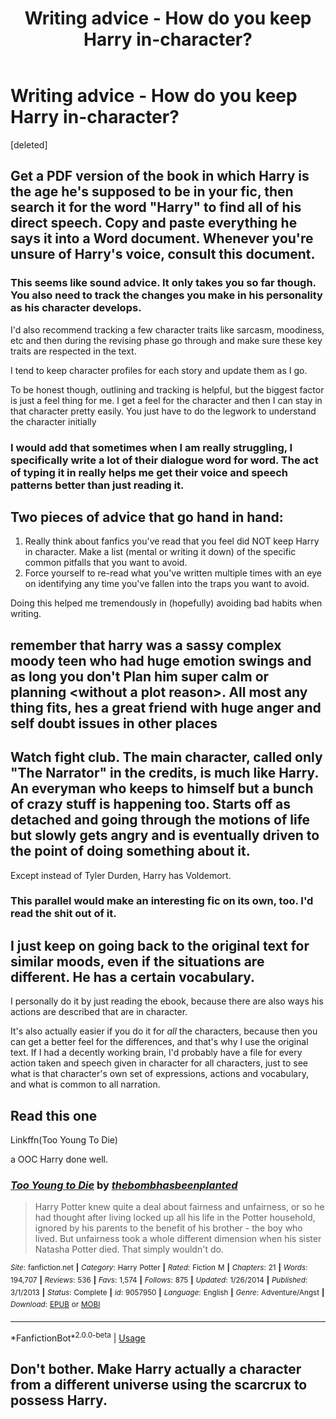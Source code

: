 #+TITLE: Writing advice - How do you keep Harry in-character?

* Writing advice - How do you keep Harry in-character?
:PROPERTIES:
:Score: 6
:DateUnix: 1554227782.0
:DateShort: 2019-Apr-02
:FlairText: Discussion
:END:
[deleted]


** Get a PDF version of the book in which Harry is the age he's supposed to be in your fic, then search it for the word "Harry" to find all of his direct speech. Copy and paste everything he says it into a Word document. Whenever you're unsure of Harry's voice, consult this document.
:PROPERTIES:
:Author: lapaleja
:Score: 19
:DateUnix: 1554228990.0
:DateShort: 2019-Apr-02
:END:

*** This seems like sound advice. It only takes you so far though. You also need to track the changes you make in his personality as his character develops.

I'd also recommend tracking a few character traits like sarcasm, moodiness, etc and then during the revising phase go through and make sure these key traits are respected in the text.

I tend to keep character profiles for each story and update them as I go.

To be honest though, outlining and tracking is helpful, but the biggest factor is just a feel thing for me. I get a feel for the character and then I can stay in that character pretty easily. You just have to do the legwork to understand the character initially
:PROPERTIES:
:Author: blandge
:Score: 5
:DateUnix: 1554229715.0
:DateShort: 2019-Apr-02
:END:


*** I would add that sometimes when I am really struggling, I specifically write a lot of their dialogue word for word. The act of typing it in really helps me get their voice and speech patterns better than just reading it.
:PROPERTIES:
:Author: FloreatCastellum
:Score: 4
:DateUnix: 1554229651.0
:DateShort: 2019-Apr-02
:END:


** Two pieces of advice that go hand in hand:

1. Really think about fanfics you've read that you feel did NOT keep Harry in character. Make a list (mental or writing it down) of the specific common pitfalls that you want to avoid.
2. Force yourself to re-read what you've written multiple times with an eye on identifying any time you've fallen into the traps you want to avoid.

Doing this helped me tremendously in (hopefully) avoiding bad habits when writing.
:PROPERTIES:
:Author: PetrificusSomewhatus
:Score: 6
:DateUnix: 1554228719.0
:DateShort: 2019-Apr-02
:END:


** remember that harry was a sassy complex moody teen who had huge emotion swings and as long you don't Plan him super calm or planning <without a plot reason>. All most any thing fits, hes a great friend with huge anger and self doubt issues in other places
:PROPERTIES:
:Score: 4
:DateUnix: 1554236087.0
:DateShort: 2019-Apr-03
:END:


** Watch fight club. The main character, called only "The Narrator" in the credits, is much like Harry. An everyman who keeps to himself but a bunch of crazy stuff is happening too. Starts off as detached and going through the motions of life but slowly gets angry and is eventually driven to the point of doing something about it.

Except instead of Tyler Durden, Harry has Voldemort.
:PROPERTIES:
:Author: ForumWarrior
:Score: 2
:DateUnix: 1554231506.0
:DateShort: 2019-Apr-02
:END:

*** This parallel would make an interesting fic on its own, too. I'd read the shit out of it.
:PROPERTIES:
:Author: RoadKill_03
:Score: 2
:DateUnix: 1554325286.0
:DateShort: 2019-Apr-04
:END:


** I just keep on going back to the original text for similar moods, even if the situations are different. He has a certain vocabulary.

I personally do it by just reading the ebook, because there are also ways his actions are described that are in character.

It's also actually easier if you do it for /all/ the characters, because then you can get a better feel for the differences, and that's why I use the original text. If I had a decently working brain, I'd probably have a file for every action taken and speech given in character for all characters, just to see what is that character's own set of expressions, actions and vocabulary, and what is common to all narration.
:PROPERTIES:
:Author: SMTRodent
:Score: 1
:DateUnix: 1554299373.0
:DateShort: 2019-Apr-03
:END:


** Read this one

Linkffn(Too Young To Die)

a OOC Harry done well.
:PROPERTIES:
:Score: 0
:DateUnix: 1554230844.0
:DateShort: 2019-Apr-02
:END:

*** [[https://www.fanfiction.net/s/9057950/1/][*/Too Young to Die/*]] by [[https://www.fanfiction.net/u/4573056/thebombhasbeenplanted][/thebombhasbeenplanted/]]

#+begin_quote
  Harry Potter knew quite a deal about fairness and unfairness, or so he had thought after living locked up all his life in the Potter household, ignored by his parents to the benefit of his brother - the boy who lived. But unfairness took a whole different dimension when his sister Natasha Potter died. That simply wouldn't do.
#+end_quote

^{/Site/:} ^{fanfiction.net} ^{*|*} ^{/Category/:} ^{Harry} ^{Potter} ^{*|*} ^{/Rated/:} ^{Fiction} ^{M} ^{*|*} ^{/Chapters/:} ^{21} ^{*|*} ^{/Words/:} ^{194,707} ^{*|*} ^{/Reviews/:} ^{536} ^{*|*} ^{/Favs/:} ^{1,574} ^{*|*} ^{/Follows/:} ^{875} ^{*|*} ^{/Updated/:} ^{1/26/2014} ^{*|*} ^{/Published/:} ^{3/1/2013} ^{*|*} ^{/Status/:} ^{Complete} ^{*|*} ^{/id/:} ^{9057950} ^{*|*} ^{/Language/:} ^{English} ^{*|*} ^{/Genre/:} ^{Adventure/Angst} ^{*|*} ^{/Download/:} ^{[[http://www.ff2ebook.com/old/ffn-bot/index.php?id=9057950&source=ff&filetype=epub][EPUB]]} ^{or} ^{[[http://www.ff2ebook.com/old/ffn-bot/index.php?id=9057950&source=ff&filetype=mobi][MOBI]]}

--------------

*FanfictionBot*^{2.0.0-beta} | [[https://github.com/tusing/reddit-ffn-bot/wiki/Usage][Usage]]
:PROPERTIES:
:Author: FanfictionBot
:Score: 1
:DateUnix: 1554230851.0
:DateShort: 2019-Apr-02
:END:


** Don't bother. Make Harry actually a character from a different universe using the scarcrux to possess Harry.
:PROPERTIES:
:Author: 15_Redstones
:Score: -5
:DateUnix: 1554229151.0
:DateShort: 2019-Apr-02
:END:
